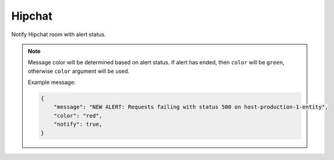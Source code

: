Hipchat
-------

Notify Hipchat room with alert status.

.. py:function:: send_hipchat(room=None, message=None, token=None, notify=False, color='red', link=False)

    ::

    Send Hipchat notification to specified room.

    :param room: Room to be notified.
    :type room: str

    :param message: Message to be sent. If ``None``, then a message constructed from the alert will be sent.
    :type message: str

    :param token: Hipchat API token.
    :type token: str

    :param notify: Hipchat notify flag. Default is False.
    :type notify: bool

    :param color: Message color. Default is ``red`` if alert is raised.
    :type color: str

    :param link: Add link to Hipchat message. Default is ``False``.
    :type color: bool

.. note::

    Message color will be determined based on alert status. If alert has ended, then ``color`` will be ``green``, otherwise ``color`` argument will be used.

    Example message:

    .. code-block:: python

        {
            "message": "NEW ALERT: Requests failing with status 500 on host-production-1-entity",
            "color": "red",
            "notify": true,
        }
